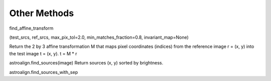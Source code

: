 .. _methods:

Other Methods
=============


find_affine_transform

(test_srcs, ref_srcs, max_pix_tol=2.0, min_matches_fraction=0.8, invariant_map=None)


Return the 2 by 3 affine transformation M that maps pixel coordinates (indices) from the reference image r = (x, y) into the test image t = (x, y). t = M * r

astroalign.find_sources(image)
Return sources (x, y) sorted by brightness.

astroalign.find_sources_with_sep
